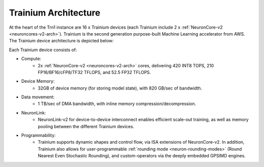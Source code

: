 .. _trainium-arch:


Trainium Architecture
----------------------

At the heart of the Trn1 instance are 16 x Trainium devices (each Trainium include 2 x :ref:`NeuronCore-v2 <neuroncores-v2-arch>`). Trainium is the second
generation purpose-built Machine Learning accelerator from AWS. The
Trainium device architecture is depicted below:

.. image:: /images/trainium-neurondevice.png

Each Trainium device consists of:

-  Compute:
    * 2x :ref:`NeuronCore-v2 <neuroncores-v2-arch>` cores, delivering 420 INT8 TOPS, 210 FP16/BF16/cFP8/TF32 TFLOPS, and
      52.5 FP32 TFLOPS.

-  Device Memory:
    * 32GB of device memory (for storing model state), with 820 GB/sec of bandwidth.


-  Data movement:
    * 1 TB/sec of DMA bandwidth, with inline memory compression/decompression.

-  NeuronLink:
    * NeuronLink-v2 for device-to-device interconnect enables efficient scale-out training, as well as memory pooling between the different Trainium
      devices.

-  Programmability:
    * Trainium supports dynamic shapes and control flow, via ISA extensions of NeuronCore-v2. In addition, 
      Trainium also allows for user-programmable :ref:`rounding mode <neuron-rounding-modes>` (Round Nearest Even 
      Stochastic Rounding), and custom-operators via the deeply embedded GPSIMD engines.


